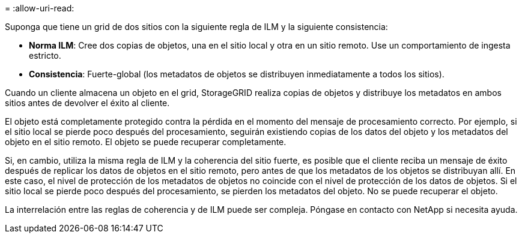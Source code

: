= 
:allow-uri-read: 


Suponga que tiene un grid de dos sitios con la siguiente regla de ILM y la siguiente consistencia:

* *Norma ILM*: Cree dos copias de objetos, una en el sitio local y otra en un sitio remoto. Use un comportamiento de ingesta estricto.
* *Consistencia*: Fuerte-global (los metadatos de objetos se distribuyen inmediatamente a todos los sitios).


Cuando un cliente almacena un objeto en el grid, StorageGRID realiza copias de objetos y distribuye los metadatos en ambos sitios antes de devolver el éxito al cliente.

El objeto está completamente protegido contra la pérdida en el momento del mensaje de procesamiento correcto. Por ejemplo, si el sitio local se pierde poco después del procesamiento, seguirán existiendo copias de los datos del objeto y los metadatos del objeto en el sitio remoto. El objeto se puede recuperar completamente.

Si, en cambio, utiliza la misma regla de ILM y la coherencia del sitio fuerte, es posible que el cliente reciba un mensaje de éxito después de replicar los datos de objetos en el sitio remoto, pero antes de que los metadatos de los objetos se distribuyan allí. En este caso, el nivel de protección de los metadatos de objetos no coincide con el nivel de protección de los datos de objetos. Si el sitio local se pierde poco después del procesamiento, se pierden los metadatos del objeto. No se puede recuperar el objeto.

La interrelación entre las reglas de coherencia y de ILM puede ser compleja. Póngase en contacto con NetApp si necesita ayuda.
